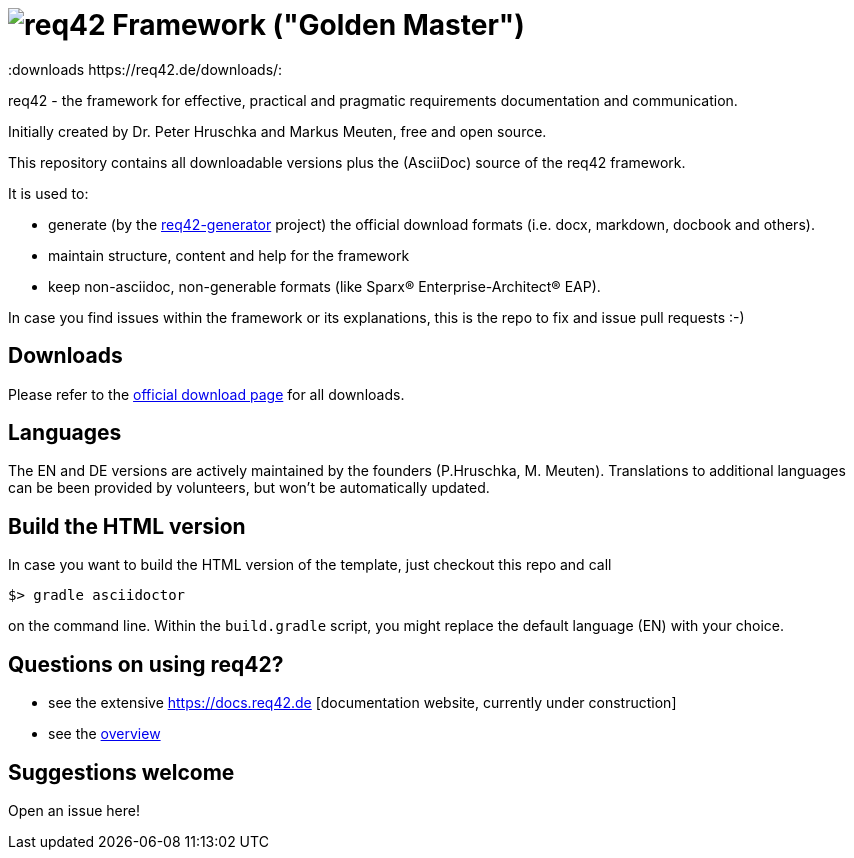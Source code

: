= image:./small-req42-logo.png[req42] Framework ("Golden Master")
:version 1.1:
:downloads https://req42.de/downloads/:


req42 - the framework for effective, practical and pragmatic requirements
documentation and communication.

Initially created by Dr. Peter Hruschka and Markus Meuten,
free and open source.


This repository contains all downloadable versions plus the (AsciiDoc)
source of the req42 framework.


It is used to:

*  generate (by the https://github.com/req42/req42-generator[req42-generator] project) the official download formats (i.e. docx, markdown, docbook and others).
* maintain structure, content and help for the framework
* keep non-asciidoc, non-generable formats (like Sparx(R) Enterprise-Architect(R) EAP).

In case you find issues within the framework or its explanations, this is the repo to fix and issue pull requests :-)


== Downloads

Please refer to the https://req42.de/download[official download page] for all downloads.

== Languages

The EN and DE versions are actively maintained by the founders (P.Hruschka, M. Meuten).
Translations to additional languages can be been provided by volunteers, but won't be automatically updated.

== Build the HTML version 

In case you want to build the HTML version of the template, just checkout this repo and call

----
$> gradle asciidoctor
----

on the command line.
Within the `build.gradle` script, you might replace the default language (EN) with your choice.

== Questions on using req42?

* see the extensive https://docs.req42.de [documentation website, currently under construction]
* see the https://req42.de[overview] 


== Suggestions welcome

Open an issue here!
